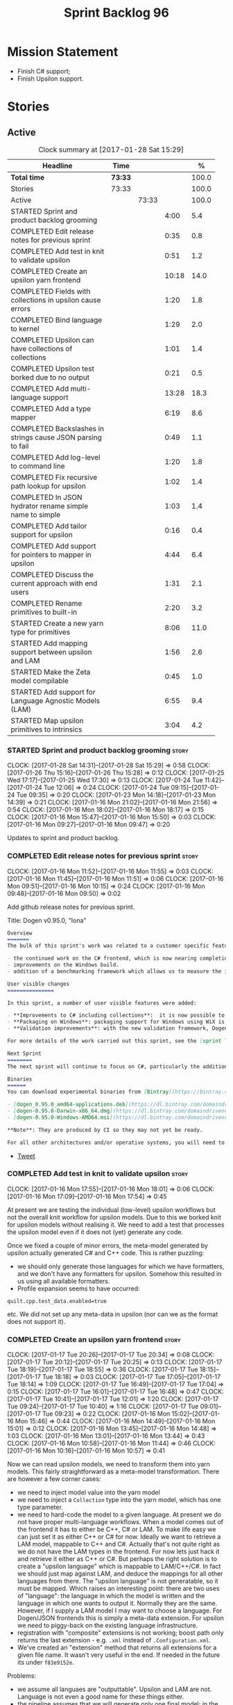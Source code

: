 #+title: Sprint Backlog 96
#+options: date:nil toc:nil author:nil num:nil
#+todo: STARTED | COMPLETED CANCELLED POSTPONED
#+tags: { story(s) epic(e) }

* Mission Statement

- Finish C# support;
- Finish Upsilon support.

* Stories

** Active

#+begin: clocktable :maxlevel 3 :scope subtree :indent nil :emphasize nil :scope file :narrow 75 :formula %
#+CAPTION: Clock summary at [2017-01-28 Sat 15:29]
| <75>                                                                        |         |       |       |       |
| Headline                                                                    | Time    |       |       |     % |
|-----------------------------------------------------------------------------+---------+-------+-------+-------|
| *Total time*                                                                | *73:33* |       |       | 100.0 |
|-----------------------------------------------------------------------------+---------+-------+-------+-------|
| Stories                                                                     | 73:33   |       |       | 100.0 |
| Active                                                                      |         | 73:33 |       | 100.0 |
| STARTED Sprint and product backlog grooming                                 |         |       |  4:00 |   5.4 |
| COMPLETED Edit release notes for previous sprint                            |         |       |  0:35 |   0.8 |
| COMPLETED Add test in knit to validate upsilon                              |         |       |  0:51 |   1.2 |
| COMPLETED Create an upsilon yarn frontend                                   |         |       | 10:18 |  14.0 |
| COMPLETED Fields with collections in upsilon cause errors                   |         |       |  1:20 |   1.8 |
| COMPLETED Bind language to kernel                                           |         |       |  1:29 |   2.0 |
| COMPLETED Upsilon can have collections of collections                       |         |       |  1:01 |   1.4 |
| COMPLETED Upsilon test borked due to no output                              |         |       |  0:21 |   0.5 |
| COMPLETED Add multi-language support                                        |         |       | 13:28 |  18.3 |
| COMPLETED Add a type mapper                                                 |         |       |  6:19 |   8.6 |
| COMPLETED Backslashes in strings cause JSON parsing to fail                 |         |       |  0:49 |   1.1 |
| COMPLETED Add log-level to command line                                     |         |       |  1:20 |   1.8 |
| COMPLETED Fix recursive path lookup for upsilon                             |         |       |  1:02 |   1.4 |
| COMPLETED In JSON hydrator rename simple name to simple                     |         |       |  1:03 |   1.4 |
| COMPLETED Add tailor support for upsilon                                    |         |       |  0:16 |   0.4 |
| COMPLETED Add support for pointers to mapper in upsilon                     |         |       |  4:44 |   6.4 |
| COMPLETED Discuss the current approach with end users                       |         |       |  1:31 |   2.1 |
| COMPLETED Rename primitives to built-in                                     |         |       |  2:20 |   3.2 |
| STARTED Create a new yarn type for primitives                               |         |       |  8:06 |  11.0 |
| STARTED Add mapping support between upsilon and LAM                         |         |       |  1:56 |   2.6 |
| STARTED Make the Zeta model compilable                                      |         |       |  0:45 |   1.0 |
| STARTED Add support for Language Agnostic Models (LAM)                      |         |       |  6:55 |   9.4 |
| STARTED Map upsilon primitives to intrinsics                                |         |       |  3:04 |   4.2 |
#+TBLFM: $5='(org-clock-time% @3$2 $2..$4);%.1f
#+end:

*** STARTED Sprint and product backlog grooming                       :story:
    CLOCK: [2017-01-28 Sat 14:31]--[2017-01-28 Sat 15:29] =>  0:58
    CLOCK: [2017-01-26 Thu 15:16]--[2017-01-26 Thu 15:28] =>  0:12
    CLOCK: [2017-01-25 Wed 17:17]--[2017-01-25 Wed 17:30] =>  0:13
    CLOCK: [2017-01-24 Tue 11:42]--[2017-01-24 Tue 12:06] =>  0:24
    CLOCK: [2017-01-24 Tue 09:15]--[2017-01-24 Tue 09:35] =>  0:20
    CLOCK: [2017-01-23 Mon 14:18]--[2017-01-23 Mon 14:39] =>  0:21
    CLOCK: [2017-01-16 Mon 21:02]--[2017-01-16 Mon 21:56] =>  0:54
    CLOCK: [2017-01-16 Mon 18:02]--[2017-01-16 Mon 18:17] =>  0:15
    CLOCK: [2017-01-16 Mon 15:47]--[2017-01-16 Mon 15:50] =>  0:03
    CLOCK: [2017-01-16 Mon 09:27]--[2017-01-16 Mon 09:47] =>  0:20

Updates to sprint and product backlog.

*** COMPLETED Edit release notes for previous sprint                  :story:
    CLOSED: [2017-01-16 Mon 10:15]
    CLOCK: [2017-01-16 Mon 11:52]--[2017-01-16 Mon 11:55] =>  0:03
    CLOCK: [2017-01-16 Mon 11:45]--[2017-01-16 Mon 11:51] =>  0:06
    CLOCK: [2017-01-16 Mon 09:51]--[2017-01-16 Mon 10:15] =>  0:24
    CLOCK: [2017-01-16 Mon 09:48]--[2017-01-16 Mon 09:50] =>  0:02

Add github release notes for previous sprint.

Title: Dogen v0.95.0, "Iona"

#+begin_src markdown
Overview
=======
The bulk of this sprint's work was related to a customer specific feature: support for the upsilon input format. Other smaller tasks were:

- the continued work on the C# frontend, which is now nearing completion. C# support is still considered experimental and the generated code has an unstable API, liable to change without notice.
- improvements on the Windows build.
- addition of a benchmarking framework which allows us to measure the impact of new features in code generation time.

User visible changes
===============

In this sprint, a number of user visible features were added:

- **Improvements to C# including collections**:  it is now possible to use  object based collections. We can now generate most C# code except generic containers.
- **Packaging on Windows**: packaging support for Windows using WiX is now complete. As with OSX and Linux, Binaries are available from BinTray.
- **Validation improvements**: with the new validation framework, Dogen detects a lot of errors at code generation time (such as invalid type names, attempt to instantiate abstract types, etc). More validation rules will be added over time.

For more details of the work carried out this sprint, see the [sprint log](https://github.com/DomainDrivenConsulting/dogen/blob/master/doc/agile/sprint_backlog_95.org).

Next Sprint
========
The next sprint will continue to focus on C#, particularly the addition of collections.

Binaries
======
You can download experimental binaries from [Bintray](https://bintray.com/domaindrivenconsulting/Dogen) for OSX, Linux and Windows (all 64-bit):

- [dogen_0.95.0_amd64-applications.deb](https://dl.bintray.com/domaindrivenconsulting/Dogen/0.95.0/dogen_0.95.0_amd64-applications.deb)
- [dogen-0.95.0-Darwin-x86_64.dmg](https://dl.bintray.com/domaindrivenconsulting/Dogen/0.95.0/dogen-0.95.0-Darwin-x86_64.dmg)
- [dogen-0.95.0-Windows-AMD64.msi](https://dl.bintray.com/domaindrivenconsulting/Dogen/dogen-0.95.0-Windows-AMD64.msi)

**Note**: They are produced by CI so they may not yet be ready.

For all other architectures and/or operative systems, you will need to build Dogen from source. Source downloads are available below.
#+end_src

- [[https://twitter.com/MarcoCraveiro/status/820962437465866241][Tweet]]

*** COMPLETED Add test in knit to validate upsilon                    :story:
    CLOSED: [2017-01-16 Mon 18:01]
    CLOCK: [2017-01-16 Mon 17:55]--[2017-01-16 Mon 18:01] =>  0:06
    CLOCK: [2017-01-16 Mon 17:09]--[2017-01-16 Mon 17:54] =>  0:45

At present we are testing the individual (low-level) upsilon workflows
but not the overall knit workflow for upsilon models. Due to this we
borked knit for upsilon models without realising it. We need to add a
test that processes the upsilon model even if it does not (yet)
generate any code.

Once we fixed a couple of minor errors, the meta-model generated by
upsilon actually generated C# and C++ code. This is rather puzzling:

- we should only generate those languages for which we have
  formatters, and we don't have any formatters for upsilon. Somehow
  this resulted in us using all available formatters.
- Profile expansion seems to have occurred:

: quilt.cpp.test_data.enabled=true

  etc. We did not set up any meta-data in upsilon (nor can we as the
  format does not support it).

*** COMPLETED Create an upsilon yarn frontend                         :story:
    CLOSED: [2017-01-17 Tue 21:08]
    CLOCK: [2017-01-17 Tue 20:26]--[2017-01-17 Tue 20:34] =>  0:08
    CLOCK: [2017-01-17 Tue 20:12]--[2017-01-17 Tue 20:25] =>  0:13
    CLOCK: [2017-01-17 Tue 18:19]--[2017-01-17 Tue 18:55] =>  0:36
    CLOCK: [2017-01-17 Tue 18:15]--[2017-01-17 Tue 18:18] =>  0:03
    CLOCK: [2017-01-17 Tue 17:05]--[2017-01-17 Tue 18:14] =>  1:09
    CLOCK: [2017-01-17 Tue 16:49]--[2017-01-17 Tue 17:04] =>  0:15
    CLOCK: [2017-01-17 Tue 16:01]--[2017-01-17 Tue 16:48] =>  0:47
    CLOCK: [2017-01-17 Tue 10:41]--[2017-01-17 Tue 12:01] =>  1:20
    CLOCK: [2017-01-17 Tue 09:24]--[2017-01-17 Tue 10:40] =>  1:16
    CLOCK: [2017-01-17 Tue 09:01]--[2017-01-17 Tue 09:23] =>  0:22
    CLOCK: [2017-01-16 Mon 15:02]--[2017-01-16 Mon 15:46] =>  0:44
    CLOCK: [2017-01-16 Mon 14:49]--[2017-01-16 Mon 15:01] =>  0:12
    CLOCK: [2017-01-16 Mon 13:45]--[2017-01-16 Mon 14:48] =>  1:03
    CLOCK: [2017-01-16 Mon 13:01]--[2017-01-16 Mon 13:44] =>  0:43
    CLOCK: [2017-01-16 Mon 10:58]--[2017-01-16 Mon 11:44] =>  0:46
    CLOCK: [2017-01-16 Mon 10:16]--[2017-01-16 Mon 10:57] =>  0:41

Now we can read upsilon models, we need to transform them into yarn
models. This fairly straightforward as a meta-model
transformation. There are however a few corner cases:

- we need to inject model value into the yarn model
- we need to inject a =Collection= type into the yarn model, which has
  one type parameter.
- we need to hard-code the model to a given language. At present we do
  not have proper multi-language workflows. When a model comes out of
  the frontend it has to either be C++, C# or LAM. To make life easy
  we can just set it as either C++ or C# for now. Ideally we want to
  retrieve a LAM model, mappable to C++ and C#. Actually that's not
  quite right as we do not have the LAM types in the frontend. For now
  lets just hack it and retrieve it either as C++ or C#. But perhaps
  the right solution is to create a "upsilon language" which is
  mappable to LAM/C++/C#. In fact we should just map against LAM, and
  deduce the mappings for all other languages from there. The "upsilon
  language" is not generatable, so it must be mapped. Which raises an
  interesting point: there are two uses of "language": the language in
  which the model is written and the language in which one wants to
  output it. Normally they are the same. However, if I supply a LAM
  model I may want to choose a language. For Dogen/JSON frontends this
  is simply a meta-data extension. For upsilon we need to piggy-back
  on the existing language infrastructure.
- registration with "composite" extensions is not working; boost path
  only returns the last extension - e.g. =.xml= instead of
  =.Configuration.xml=.
- We've created an "extension" method that returns all extensions for
  a given file name. It wasn't very useful in the end. If needed in
  the future its under =f83e9152e=.

Problems:

- we assume all languaes are "outputtable". Upsilon and LAM are
  not. Language is not even a good name for these things either.
- the pipeline assumes that we will generate only one final model; in
  the mapping world this is not the case. A user may wish to map a
  given model into n "outputtable" languages. In this case we need a
  very different workflow: read each model natively, map them to the
  outputtable language and then perform the workflow for the
  outputtable language, possibly loading a different set of system
  models.
- we have no way of telling dogen what the output language are. This
  can be done in the diagram itself for Dia and JSON but not for
  upsilon. We could add command line arguments for this.
- we have no way of describing mappings. We can use meta-data for
  Dia/JSON but not for upsilon.
- we need an end-to-end test for the upsilon model that includes the
  translation to c++/c# and code generation.

Upsilon as a language:

- originally we envisioned that upsilon would exist all the way into
  the meta-model as an intermediate model; we'd then go through
  mapping to convert it into an outputtable language. However, we have
  one slight problem: upsilon allows the user to create "string
  typedefs". This means that many primitives are user primitives (say
  a =SequenceId= could be an =int= in disguise). With the mapping
  approach, we need to create a large map, model specific, with all of
  these primitives. This could be done with the help of scripting
  (primitives have an intrinsic type that can be mapped to a language
  type). Alternatively, we could hard-code the mapping such that
  =yarn.upsilon= would generate a model in an outputtable
  language. This is easier but not reusable for LAM.
- actually we could even use tailor to generate the mapping files,
  given that the upsilon information already has all of the required
  information.

Tasks:

- add new "upsilon" language which is not generatable; entire yarn
  workflow should work for upsilon, but then quilt just does nothing.
- add tailor support so that we can convert upsilon to JSON.

Other problems:

- relative/absolute config paths
- intrinsics all in lower case
- comments at the top of XML
- all types are coming under the main schema rather than the
  referenced schemas.
- referencing all system types even for other languages.
- logging: add field etc names, move to trace
- how do we determine the target model?

*** COMPLETED Fields with collections in upsilon cause errors         :story:
    CLOSED: [2017-01-18 Wed 11:59]
    CLOCK: [2017-01-18 Wed 10:39]--[2017-01-18 Wed 11:59] =>  1:20

It seems that when we refer to a collection on the target model,
resolution fails.

*** COMPLETED Bind language to kernel                                 :story:
    CLOSED: [2017-01-18 Wed 14:36]
    CLOCK: [2017-01-18 Wed 12:38]--[2017-01-18 Wed 13:50] =>  1:12
    CLOCK: [2017-01-17 Tue 20:55]--[2017-01-17 Tue 21:12] =>  0:17

At present we have the notion of a language at the frontend level but
this is not really used when determining available kernels. So we
simply go through all of the enabled kernels and generate them
all. This is not ideal; we could instead determine what languages the
kernel supports and only generate if its a supported language. This
would stop us code-generating a C# model in C++ and vice-versa.

*** COMPLETED Upsilon can have collections of collections             :story:
    CLOSED: [2017-01-18 Wed 15:56]
    CLOCK: [2017-01-18 Wed 14:54]--[2017-01-18 Wed 15:55] =>  1:01

Our current translation of Upsilon collections assumes they are always
containers of compounds. In practice, collections of collections have
been spotted in the wild and they break because we do not follow the
collection scrubbing into the type name.

While fixing this bug we hit a disk space issue on the debian box
which resulted in delays.

*** COMPLETED Upsilon test borked due to no output                    :story:
    CLOSED: [2017-01-18 Wed 21:01]
    CLOCK: [2017-01-18 Wed 20:40]--[2017-01-18 Wed 21:01] =>  0:21

Seems like we borked the upsilon test when we introduced the "no
output" change whereby we don't output if the model's language does
not match the kernel's.

: 2017-01-18 20:54:38.534005 [INFO] [knit.housekeeper] initial configuration: ignore patterns: [  ] managed directories: [ "/home/marco/Development/DomainDrivenConsulting/dogen/build/output/gcc/Release/stage/bin/../test_data/TestModel/actual.upsilon/Zeta", "/home/marco/Development/DomainDrivenConsulting/dogen/build/output/gcc/Release/stage/bin/../test_data/TestModel/actual.upsilon/Zeta" ]
: 2017-01-18 20:54:38.534027 [ERROR] [utility.filesystem.file] Could not find directory: /home/marco/Development/DomainDrivenConsulting/dogen/build/output/gcc/Release/stage/bin/../test_data/TestModel/actual.upsilon/Zeta

*** COMPLETED Add multi-language support                              :story:
    CLOSED: [2017-01-23 Mon 14:18]
    CLOCK: [2017-01-23 Mon 13:05]--[2017-01-23 Mon 14:17] =>  1:12
    CLOCK: [2017-01-23 Mon 11:46]--[2017-01-23 Mon 11:53] =>  0:07
    CLOCK: [2017-01-23 Mon 11:44]--[2017-01-23 Mon 11:45] =>  0:01
    CLOCK: [2017-01-23 Mon 11:16]--[2017-01-23 Mon 11:44] =>  0:28
    CLOCK: [2017-01-23 Mon 11:04]--[2017-01-23 Mon 11:15] =>  0:11
    CLOCK: [2017-01-23 Mon 10:39]--[2017-01-23 Mon 11:03] =>  0:24
    CLOCK: [2017-01-23 Mon 09:12]--[2017-01-23 Mon 10:38] =>  1:26
    CLOCK: [2017-01-22 Sun 14:31]--[2017-01-22 Sun 15:23] =>  0:52
    CLOCK: [2017-01-21 Sat 11:32]--[2017-01-21 Sat 12:55] =>  1:23
    CLOCK: [2017-01-21 Sat 09:47]--[2017-01-21 Sat 10:04] =>  0:17
    CLOCK: [2017-01-21 Sat 08:15]--[2017-01-21 Sat 09:46] =>  1:31
    CLOCK: [2017-01-18 Wed 23:24]--[2017-01-18 Wed 23:35] =>  0:11
    CLOCK: [2017-01-18 Wed 22:54]--[2017-01-18 Wed 23:23] =>  0:29
    CLOCK: [2017-01-18 Wed 22:41]--[2017-01-18 Wed 22:53] =>  0:12
    CLOCK: [2017-01-18 Wed 22:26]--[2017-01-18 Wed 22:40] =>  0:14
    CLOCK: [2017-01-18 Wed 22:20]--[2017-01-18 Wed 22:25] =>  0:05
    CLOCK: [2017-01-18 Wed 21:22]--[2017-01-18 Wed 22:19] =>  0:57
    CLOCK: [2017-01-18 Wed 21:04]--[2017-01-18 Wed 21:21] =>  0:17
    CLOCK: [2017-01-18 Wed 19:01]--[2017-01-18 Wed 19:49] =>  0:48
    CLOCK: [2017-01-18 Wed 17:15]--[2017-01-18 Wed 17:39] =>  0:24
    CLOCK: [2017-01-18 Wed 16:14]--[2017-01-18 Wed 17:14] =>  1:00
    CLOCK: [2017-01-18 Wed 15:56]--[2017-01-18 Wed 16:13] =>  0:17
    CLOCK: [2017-01-18 Wed 14:29]--[2017-01-18 Wed 14:53] =>  0:24
    CLOCK: [2017-01-18 Wed 13:58]--[2017-01-18 Wed 14:10] =>  0:12
    CLOCK: [2017-01-18 Wed 13:51]--[2017-01-18 Wed 13:57] =>  0:06

This story splits the mapping work into two phases: first we just add
the capability of processing (and grouping) models by language (this
story). Second we add mapping (on another story).

The objective is to change all APIs (yarn, knit) to deal with more
than one model, per language. For this we need the intermediate model
factory to return models bucketed by language and for the model
factory to process and return them by language too; finally, the main
workflow can just return a list of models.

In knit we need to process the list of models and send them to quilt
one at a time.

We should also add a list of output languages to the kernel, which for
now will always be equal to the input language. It would be nice to
keep track of all of the different states:

- input language
- requested output languages
- actual output language

Assorted Notes:

- add a list of languages to the model, populate them from upsilon.
- for other models read it from meta-data; if not populated, assume
  its the same as the input language.
- at the kernel level, check to see if the language matches the
  kernel. Each kernel has a hard-coded language.
- in yarn, once the model is merged checked its input and output
  languages. If they are different, send the model to the
  mapper. Actually we need to do this at a higher level in order to
  cater for multiple output languages.
- we could change intermediate processing as follows: create a
  map by language with target and references. Read target in, map it
  to each output language. Then read each reference and map it to each
  output language. Then for each language, read and filter all system
  models.
- we need to support "mapping to nothing". For example, the LAM will
  have to have a pointer type, which in C# maps to nothing but in C++
  can map to shared pointer, etc.
- add output language fields. If not populated assume input language.
- validator checks that the output language is valid
  (e.g. outputtable).
- upsilon maps the output languages.
- we have incompatible requirements: all types without a schema are
  assigned to the current schema; however, types such as model value
  live in the global namespace. Due to this we cannot resolve them. We
  need to map model value to something vaguely sensible in c++ or
  remove it.
- we seem to be running housekeeping twice, once per language. The
  problem is, we consider the files of "the other" language as
  unexpected (for each run we just have visibility of the files of the
  current language) so the net result is we are deleting
  everything. We need to somehow supply the language dependent path to
  the house keeper or do a single run with the combined set of files.
- we need to detect inheritance in mapper and inject shared pointers.
- mark target and proxy correctly for upsilon based on the schema.

Tasks:

- create built-ins for all of upsilon's intrinsics. Convert all
  primitives into these intrinsics.

Merged stories:

*Process models based on language*

At present we are loading up all system models and processing them,
only to discard them at merging stage. Ideally we want to process only
if the model language matches.

*Add output languages*

At present we only support the input language associated with the
model. This has been sufficient because the input and output language
is always the same. However, with upsilon things change: we need to
generate multiple languages off of a single upsilon model. In the
future we will have the same requirement for LAM. We could:

- rename language to input language;
- add a set of output languages to model; for LAM these would be
  populated via meta-data.
- when a model comes out of intermediate, if it has an input language
  which is not outputtable, we then look at the output languages. All
  intermediate models must be of the same non-outputtable language. We
  take all of these models and supply them to the mapper, together
  with an outputtable language.

*** COMPLETED Add a type mapper                                       :story:
    CLOSED: [2017-01-23 Mon 14:39]
    CLOCK: [2017-01-19 Thu 17:34]--[2017-01-19 Thu 17:56] =>  0:22
    CLOCK: [2017-01-19 Thu 16:19]--[2017-01-19 Thu 17:33] =>  1:14
    CLOCK: [2017-01-19 Thu 14:37]--[2017-01-19 Thu 16:18] =>  1:41
    CLOCK: [2017-01-19 Thu 14:15]--[2017-01-19 Thu 14:36] =>  0:21
    CLOCK: [2017-01-19 Thu 11:45]--[2017-01-19 Thu 12:03] =>  0:18
    CLOCK: [2017-01-19 Thu 11:23]--[2017-01-19 Thu 11:44] =>  0:21
    CLOCK: [2017-01-19 Thu 11:03]--[2017-01-19 Thu 11:22] =>  0:19
    CLOCK: [2017-01-19 Thu 10:01]--[2017-01-19 Thu 10:40] =>  1:07
    CLOCK: [2017-01-19 Thu 08:23]--[2017-01-19 Thu 09:09] =>  0:46
    CLOCK: [2017-01-18 Wed 14:10]--[2017-01-18 Wed 14:28] =>  0:18

We need to create a class that receives a map of element id to element
id. It then goes through every mapped element reference and deletes the
element reference and replaces it with the corresponding element id.

We then need to extend the resolver to do an element id based
lookup. The only slight wrinkle in the master plan is that the current
indices are designed to return a true/false answer to the question of
"is this ID valid". In this use case we want something different:
return me the complete name for this ID.

We could make a requirement that mapped types must be resolvable
directly. This would mean that the mapper could operate on the merged
model; it could generate its own index of referrable types (but
crucially, only for those that are mapped) and replace them
directly. i.e.:

- for every mapped element, find its name in the merged model;
- for every candidate element, if its id is on the mapped list, swap
  name with replacement name.

Mapping happens straight after merging. Model factory would now take a
parameter of language, which it supplies to the mapper. We have an
additional command line argument of maps (language name +
".map.json"?). All maps are made against LAM types. The mapper must
load all maps and cross-reference them so that we can resolve any
language to any language going via LAM. Two-way look-up? First from
language to LAM them from LAM to language. If already in LAM then only
one look-up is required. Mapping must also include removal. Actually
this requirement is only needed for ModelValue; upsilon could filter
out any extends of this type, greatly simplifying the mapping logic.

*** COMPLETED Backslashes in strings cause JSON parsing to fail       :story:
    CLOSED: [2017-01-23 Mon 15:24]
    CLOCK: [2017-01-23 Mon 15:25]--[2017-01-23 Mon 15:30] =>  0:05
    CLOCK: [2017-01-23 Mon 14:40]--[2017-01-23 Mon 15:24] =>  0:44

When trying to JQ an upsilon model, JQ failed with an error due to the
use of un-escaped backslashes. We need to add this to the tidy-up
string list.

*** COMPLETED Add log-level to command line                           :story:
    CLOSED: [2017-01-23 Mon 16:41]
    CLOCK: [2017-01-23 Mon 16:47]--[2017-01-23 Mon 16:52] =>  0:05
    CLOCK: [2017-01-23 Mon 15:31]--[2017-01-23 Mon 16:46] =>  1:15

We are now increasingly logging at trace levels. We need to allow
users to supply a more fine-grained log configuration. This could be
done by simply allowing users to set the log level via a command-line
flag: =log_level=. It would replace verbose.

Or we could simply add a new flag like =extra-verbose=. We could also
add =--quiet=. Actually with this we are just proliferating the number
of command line options and introducing a layer of mapping between
them and the logging.

*** COMPLETED Fix recursive path lookup for upsilon                   :story:
    CLOSED: [2017-01-23 Mon 17:56]
    CLOCK: [2017-01-23 Mon 17:38]--[2017-01-23 Mon 17:56] =>  0:18
    CLOCK: [2017-01-23 Mon 16:53]--[2017-01-23 Mon 17:37] =>  0:44

It seems we still can't recurse upwards when looking for the
components of the upsilon model.

We should also look first on the current directory and then make use
of the relative path.

*** COMPLETED In JSON hydrator rename simple name to simple           :story:
    CLOSED: [2017-01-23 Mon 21:10]
    CLOCK: [2017-01-23 Mon 20:10]--[2017-01-23 Mon 21:10] =>  1:00
    CLOCK: [2017-01-23 Mon 17:57]--[2017-01-23 Mon 18:00] =>  0:03

We are still using =simple_name=. Make this consistent with the yarn
terminology.

In order to fix this we must also fix the attribute names, which have
been slightly hacked; we flattened them. We should reuse the same read
name function as we do for yarn names everywhere else.

We should also update type to be unparsed type to match the yarn
model.

*** COMPLETED Add tailor support for upsilon                          :story:
    CLOSED: [2017-01-23 Mon 21:21]
    CLOCK: [2017-01-23 Mon 21:11]--[2017-01-23 Mon 21:27] =>  0:16

Given an upsilon model, generate the JSON representation.

This was implemented but its not very useful because at present we are
not performing any mapping.

*** CANCELLED Split generalisation expansion into two-passes          :story:
    CLOSED: [2017-01-24 Tue 11:48]

At present we are populating all generalisation properties in one
go. However, mapper now needs to know of abstract elements. We can't
move the entire generalisation expansion to non-merging because some
of it relies on merging - but the abstract part doesn't. So we could
split it into two: first pass and second pass. First pass would be
part of the intermediate model expansion and second pass of the model
expansion. Mapping can then rely on "is abstract".

The downside of this approach is that we now can't have explicit
pointer types. So if a model inherits from another model we won't see
the generalisation relationship and we have no way to "force" LAM to
generate a pointer. This is not ideal. A better way is to have an
explicit LAM pointer type. For upsilon we can put in a hack that
detects if a class is a parent and so forces a pointer to be emitted.

*** COMPLETED Add defaults for cases where mapping is not bijective   :story:
    CLOSED: [2017-01-24 Tue 18:41]

Upsilon maps a number of LAM types to "collection". This means that
when we are mapping between LAM and upsilon, we will have
non-functional relationships. For example: say =lam::dictionary= and
=lam::list= will both map to =Collection=. So we will need to have a
"default" mapping for when trying to convert between upsilon and
LAM. We can extend the mappings class with a "is default" flag and
update the JSON files.

*** COMPLETED Add support for pointers to mapper in upsilon           :story:
    CLOSED: [2017-01-25 Wed 11:50]
    CLOCK: [2017-01-25 Wed 11:02]--[2017-01-25 Wed 11:50] =>  0:48
    CLOCK: [2017-01-25 Wed 09:25]--[2017-01-25 Wed 10:16] =>  0:51
    CLOCK: [2017-01-25 Wed 08:09]--[2017-01-25 Wed 08:50] =>  0:41
    CLOCK: [2017-01-25 Wed 07:50]--[2017-01-25 Wed 08:08] =>  0:18
    CLOCK: [2017-01-25 Wed 07:12]--[2017-01-25 Wed 07:27] =>  0:15
    CLOCK: [2017-01-25 Wed 06:37]--[2017-01-25 Wed 07:03] =>  0:26
    CLOCK: [2017-01-24 Tue 21:31]--[2017-01-24 Tue 22:56] =>  1:25

We need to detect types which are abstract (if its already populated)
and ensure we wrap them around a pointer in C++.

This is specifically done only for upsilon. We can rely on the
populated parents collection in order to determine if a type is
abstract.

*** COMPLETED Discuss the current approach with end users             :story:
    CLOSED: [2017-01-25 Wed 17:29]
    CLOCK: [2017-01-25 Wed 15:30]--[2017-01-25 Wed 17:01] =>  1:31

- demo the current state of Dogen.
- discuss mapping of primitives by "unboxing" them back into primitive
  types. Final decision is that for platform primitives we should
  unbox, for other types we should create objects with an attribute
  named value and of the type of the primitive.

*** COMPLETED Rename primitives to built-in                           :story:
    CLOSED: [2017-01-26 Thu 14:42]
    CLOCK: [2017-01-26 Thu 14:33]--[2017-01-26 Thu 14:42] =>  0:09
    CLOCK: [2017-01-26 Thu 14:21]--[2017-01-26 Thu 14:32] =>  0:11
    CLOCK: [2017-01-26 Thu 11:38]--[2017-01-26 Thu 12:03] =>  0:25
    CLOCK: [2017-01-26 Thu 11:33]--[2017-01-26 Thu 11:37] =>  0:04
    CLOCK: [2017-01-26 Thu 10:01]--[2017-01-26 Thu 11:32] =>  1:31

We need to reuse the name primitive for something else, so free it up
by renaming the current =primitive= to =built_in=. We should end up
with no references at all to this name.

*** COMPLETED Thoughts around multi-kernel support                     :epic:
    CLOSED: [2017-01-28 Sat 15:29]

*Rationale*: we've already implemented a lot of the multi-kernel
infrastructure, so we should remove this from backlog.

*More recent ideas on this space*

- it may be possible for simpler languages to have an outputting model
  that has only formatters and uses yarn directly. For example for C#
  and Java it is likely we could get away with a simple utility layer.
- this implies that we may either end up with outputting models that
  are nothing but just stitch templates.
- this being the case, we could perhaps have two kernels: the cpp
  kernel (quilt) which requires lots of hand-crafting to generate the
  output and this more generic kernel which is just formatters per
  language (pleat?). Quilt/cpp kernel could also be transformed into a
  C/cpp/glib kernel, where the services we have at present for C++ are
  shared between these different languages (they all need includes,
  etc). Other languages may also have similar requirements (D?).

*Previous notes, slightly bit-rotted*

At present we have hard-coded knit to support a single C++ model,
cpp. However, in reality the world looks more like this:

- there are "groups of models" that have models that target specific
  languages. We need to give a name to the "default" model group in
  dogen. We should choose something from the [[http://en.wikipedia.org/wiki/Glossary_of_sewing_terms][sewing terms]]; for now
  lets call it =quilt=. =quilt= contains a number of languages such as
  =cpp=. A user can only generate one model group at a time. Users can
  generate one or more languages within a group (depending on what the
  group supports).
- we should have a top-level folder to house all model groups:
  =backends=. The existing =backend= model becomes =backends::core=.
- there may be facilities that are language specific, shared by model
  groups. These can be housed in language specific folders:
  =backends::cpp= and so on. For instance, the language specific stuff
  now in =formatters= should move here.

*** STARTED Create a new yarn type for primitives                     :story:
    CLOCK: [2017-01-27 Fri 13:26]--[2017-01-27 Fri 14:16] =>  0:50
    CLOCK: [2017-01-27 Fri 12:11]--[2017-01-27 Fri 12:14] =>  0:03
    CLOCK: [2017-01-27 Fri 11:38]--[2017-01-27 Fri 12:10] =>  0:32
    CLOCK: [2017-01-27 Fri 11:01]--[2017-01-27 Fri 11:37] =>  0:36
    CLOCK: [2017-01-27 Fri 10:38]--[2017-01-27 Fri 11:00] =>  0:22
    CLOCK: [2017-01-27 Fri 09:01]--[2017-01-27 Fri 10:37] =>  1:36
    CLOCK: [2017-01-26 Thu 22:51]--[2017-01-26 Thu 23:20] =>  0:29
    CLOCK: [2017-01-26 Thu 22:43]--[2017-01-26 Thu 22:50] =>  0:07
    CLOCK: [2017-01-26 Thu 22:15]--[2017-01-26 Thu 22:42] =>  0:27
    CLOCK: [2017-01-26 Thu 18:49]--[2017-01-26 Thu 18:53] =>  0:04
    CLOCK: [2017-01-26 Thu 18:43]--[2017-01-26 Thu 18:48] =>  0:05
    CLOCK: [2017-01-26 Thu 18:30]--[2017-01-26 Thu 18:42] =>  0:12
    CLOCK: [2017-01-26 Thu 18:21]--[2017-01-26 Thu 18:29] =>  0:06
    CLOCK: [2017-01-26 Thu 18:16]--[2017-01-26 Thu 18:20] =>  0:04
    CLOCK: [2017-01-26 Thu 17:54]--[2017-01-26 Thu 18:09] =>  0:15
    CLOCK: [2017-01-26 Thu 16:43]--[2017-01-26 Thu 16:54] =>  0:11
    CLOCK: [2017-01-26 Thu 16:07]--[2017-01-26 Thu 16:42] =>  0:35
    CLOCK: [2017-01-26 Thu 15:56]--[2017-01-26 Thu 16:06] =>  0:10
    CLOCK: [2017-01-26 Thu 15:29]--[2017-01-26 Thu 15:56] =>  0:27
    CLOCK: [2017-01-26 Thu 15:04]--[2017-01-26 Thu 15:15] =>  0:11
    CLOCK: [2017-01-26 Thu 14:42]--[2017-01-26 Thu 15:04] =>  0:22
    CLOCK: [2017-01-26 Thu 09:40]--[2017-01-26 Thu 10:00] =>  0:20

- add a new yarn element: primitive. Add an attribute of type name
  called =underlying_type=.
- add an is nullable flag, settable from meta-data. If true, the
  primitive can be null.
- add a stereotype for primitive.
- add a meta-data parameter for the underlying type. Make it the same
  as for enumerations.
- add a primitive expander, similar to the enumeration expander in
  intermediate model expansion. Read the meta-data parameter there.
- add a property to type: =can_be_primitive_underlier=. Add JSON
  support for it. Set it to true to all built-ins and for strings.
- Add validation to ensure the underlier is valid.
- add formatters for primitive across all facets and languages.
- add a test model for each language with primitives that test all
  built-ins and string.

*Previous Understanding*

One extremely useful feature would be to create "aliases" for types
which could be implemented as strongly-typed aliases where there is
language support. The gist of the problem is as described in here:

[[http://www.open-std.org/jtc1/sc22/wg21/docs/papers/2013/n3515.pdf][Toward Opaque Typedefs for C++1Y]]

This is also similar to the problem space of boost dimensions,
although their problem is more generic. The gist of it is that one
should be able to "conceptually" sub-class primitives such as int and
even types such as string and have the code generator create some
representation of that type that has the desired properties (including
a "to underlying" function). These types would not be interchangeable
with their aliased types. For example, if we define a "book id" as an
unsigned int, it should not be interchangeable with unsigned
int. Potentially it should also not have certain int abilities such as
adding/multiplication and so forth.

Links:

- [[http://www.boost.org/doc/libs/1_37_0/boost/strong_typedef.hpp][Boost Strong Typedef]]
- [[http://stackoverflow.com/questions/23726038/how-can-i-create-a-new-primitive-type-using-c11-style-strong-typedefs][How can I create a new primitive type using C++11 style strong
  typedefs?]]
- [[http://stackoverflow.com/questions/28916627/strong-typedefs][Strong typedefs]]
- [[http://programmers.stackexchange.com/questions/243154/c-strongly-typed-typedef][C++ strongly typed typedef]]
- [[http://www.ilikebigbits.com/blog/2014/5/6/type-safe-identifiers-in-c][Type safe handles in C++]]
3
Note: the other stories in the backlog about typedefs are just about
the C++ feature, not this extension to it. Hence we called it "type
aliasing" to avoid confusion.

The implementation is fairly similar to enumerations:

- add a stereotype for this concept.
- add a yarn element.
- add a meta-data parameter for the underlying type. Make it the same
  as for enumerations. Add validation to ensure the element is always
  a primitive. Actually, this is fine for enumerations but not for
  "primitives". We need an additional parameter on each element (can
  be the underlying element of a primitive?).
- add formatters.

The first problem is what to call it. Type alias is not a good name
because an alias implies they are interchangeable; this is what one is
trying to avoid. One sneaky way out is to call primitives "builtins"
and call these "primitives". This somewhat reflects the truth in that
builtins are supposed to be hardware level concepts.

*** STARTED Add mapping support between upsilon and LAM               :story:
    CLOCK: [2017-01-26 Thu 06:57]--[2017-01-26 Thu 07:40] =>  0:43
    CLOCK: [2017-01-25 Wed 17:59]--[2017-01-25 Wed 18:10] =>  0:11
    CLOCK: [2017-01-25 Wed 17:39]--[2017-01-25 Wed 17:58] =>  0:19
    CLOCK: [2017-01-23 Mon 21:28]--[2017-01-23 Mon 22:11] =>  0:43

At present we map upsilon directly to a language-specific model
(C++/C#), which gets code-generated. However, from a tailor
perspective, this is not ideal; we would end up with N different
models. Ideally, we should get a LAM representation of the JSON model
which could then be used to code-generate multiple languages.

This is probably not too hard, given the mapper knows how to convert
between upsilon and LAM. We just need to finish LAM support and then
try mapping them and see what breaks. Tailor would have to somehow
tell yarn to set the output language to LAM.

Notes:

- if output is more than one language, change it to LAM. Otherwise
  leave it as language specific.
- we need to inject via meta-data the annotations for the output
  languages.
- We only need to perform mapping if input language is upsilon. For
  all other languages we can leave it as is. But for upsilon, tailor
  needs to do a full intermediate model workflow.
- unparsed type needs to be recomputed as part of mapping.
- we are not adding the LAM mapping to the upsilon id container.
- we need to add support for "default mappings"

*** STARTED Make the Zeta model compilable                            :story:
    CLOCK: [2017-01-24 Tue 09:35]--[2017-01-24 Tue 10:20] =>  0:45

We need to work through the list of issues with the Zeta model and get
it to a compilable state.

*** STARTED Add support for Language Agnostic Models (LAM)            :story:
    CLOCK: [2017-01-24 Tue 18:20]--[2017-01-24 Tue 18:40] =>  0:20
    CLOCK: [2017-01-24 Tue 17:26]--[2017-01-24 Tue 18:19] =>  0:53
    CLOCK: [2017-01-24 Tue 13:02]--[2017-01-24 Tue 17:25] =>  4:23
    CLOCK: [2017-01-24 Tue 11:11]--[2017-01-24 Tue 11:41] =>  0:30
    CLOCK: [2017-01-24 Tue 10:21]--[2017-01-24 Tue 11:10] =>  0:49

Tasks:

- create the basic LAM types and add mapping for both C# and C++.
- create a LAM test model which tests that the mapping for all types
  generates compilable code.

LAM type map:

| Type                            | C++                              | C#                                                | Upsilon              |
|---------------------------------+----------------------------------+---------------------------------------------------+----------------------|
| lam::byte                       | unsigned char                    | uchar                                             |                      |
| lam::character                  | char                             | char                                              |                      |
| lam::integer8                   | std::int8_t                      | sbyte                                             |                      |
| lam::integer16                  | std::int16_t                     | System.Int16                                      |                      |
| lam::integer32                  | std::int32_t                     | System.Int32                                      |                      |
| lam::integer64                  | std::int64_t                     | System.Int64                                      | Integer64            |
| lam::integer                    | int                              | int                                               |                      |
| lam::single_floating            | float                            | float                                             |                      |
| lam::double_floating            | double                           | double                                            | Double               |
| lam::boolean                    | bool                             | bool                                              | Boolean              |
| lam::string                     | std::string                      | string                                            | String, Binary, Guid |
| lam::date                       | boost::gregorian::date           | System.DateTime                                   | Date                 |
| lam::time                       | boost::posix_time::time_duration | System.TimeSpan                                   | UtcTime              |
| lam::date_time                  | boost::posix_time::ptime         | System.DateTime                                   | UtcDateTime          |
| lam::decimal                    | std::decimal                     | System.Decimal                                    | Decimal              |
| lam::dynamic_array<T>           | std::vector<T>                   | System.Collections.Generic.List<T>                | Collection           |
| lam::static_array<T>            | std::array<T>                    | System.Collections.Generic.Array<T>               |                      |
| lam::unordered_dictionary<K, V> | std::unordered_map<K, V>         | System.Collections.Generic.Dictionary<K, V>       |                      |
| lam::ordered_dictionary<K, V>   | std::map<K, V>                   | System.Collections.Generic.SortedDictionary<K, V> |                      |
| lam::unordered_set<K>           | std::unordered_set<K>            | System.Collections.Generic.HashSet<T>             |                      |
| lam::ordered_set<K>             | std::set<K>                      | System.Collections.Generic.SortedSet<T>           |                      |
| lam::queue<T>                   | std::queue<T>                    | System.Collections.Generic.Queue<T>               |                      |
| lam::stack<T>                   | std::stack<T>                    | System.Collections.Generic.Stack<T>               |                      |
| lam::linked_list<T>             | std::list<T>                     | System.Collections.Generic.LinkedList<T>          |                      |
| lam::pointer<T>                 | boost::shared_ptr<T>             | <erase>                                           |                      |

*Previous Understanding*

When we start supporting more than one language, one interesting
feature would be to be able to define a model once and have it
generated for all supported languages. This would be achieved by
having a system model (or set of system models) that define all the
key types in a language agnostic manner. For example:

: lam::string
: lam::int
: lam::int16

Each of these types then has a set of meta-data fields that map them
to a type in a supported language:

: lam:string: cpp.concrete_type_mapping = std::string
: lam:string: csharp.concrete_type_mapping = string

And so on. We load the user model that makes use of LAM, we generate
the merged model still with LAM types and then we perform a
translation for each of the supported and enabled languages: for every
LAM type, we replace all its references with the corresponding
concrete type. We need to split the supplied mapping into a QName, use
the QName to load the system models for that language, look up the
type and replace it. After the translation no LAM types are left. We
end up with N yarn merged models where N is the number of supported and
enabled languages.

Each of these models is then sent down to code generation. This should
be equivalent to manually generating models per language - we could
use this as a test.

Once we have LAM, it would be great to be able to exchange data
between languages. This could be done as follows:

- XML: create a "LAM" XML schema, and a set of formatters that read
  and write from it. This is kind of like reverse mapping the types
  back to LAM types when writing the XML.
- JSON: similar approach to XML, minus the schema.
- POF: use the coherence libraries to dump the models into POF.

Tasks:

- create the LAM model with a set of basic types.
- add a set of mapping fields into yarn: =yarn.mapping.csharp=, etc
  and populate the types with entries for each supported language.
- create a notion of mapping of intermediate models into
  languages. The input is the merged intermediate model and the output
  is N models one per language. We also need a way to associate
  backends with languages. Each model is sent down to its backend.
- note that reverse mapping is possible: we should be able to
  associate a type on a given language with it's lam type. This means
  that, given a model in say C#, we could reconstruct a yarn lam model
  (or tell the user about the list of failures to map). This should be
  logged as a separate story.

Links:

- [[http://stackoverflow.com/questions/741054/mapping-between-stl-c-and-c-sharp-containers][Mapping between stl C++ and C# containers]]
- [[http://stackoverflow.com/questions/3659044/comparison-of-c-stl-collections-and-c-sharp-collections][Comparison of C++ STL collections and C# collections?]]

*** STARTED Map upsilon primitives to intrinsics                      :story:
    CLOCK: [2017-01-26 Thu 08:42]--[2017-01-26 Thu 09:39] =>  0:57
    CLOCK: [2017-01-26 Thu 07:39]--[2017-01-26 Thu 07:43] =>  0:04
    CLOCK: [2017-01-25 Wed 17:30]--[2017-01-25 Wed 17:38] =>  0:08
    CLOCK: [2017-01-25 Wed 15:01]--[2017-01-25 Wed 15:29] =>  0:28
    CLOCK: [2017-01-25 Wed 13:24]--[2017-01-25 Wed 14:01] =>  0:37
    CLOCK: [2017-01-25 Wed 11:54]--[2017-01-25 Wed 12:44] =>  0:50

Upsilon allows users to create "strong typedefs" around primitve
types. We need to unpack these into their intrinsic counterparts and
them map the intrinsics to native types.

Slight mistake: we mapped the primitive types themselves but in
reality what needs to be mapped are the fields making references to
the primitive types. We should just filter out all primitives.

Additional wrinkle: what the end users want is to unpack "real
primitives" into intrinsics, but "other" primitives should be mapped
to objects. This can be achieved by hard-coding =Plaform= primitives
into the mapping layer. However, some non-platform primitives may also
be candidates too. We need to create a list of these to see how
widespread the problem is.

Another alternative is to apply hard-coded regexes:

- if the name matches any of the intrinsic names

Finally, the last option may be to have yet another mapping data file
format that lists the primitives to unbox.

*** Tidy-up "is floating point"                                       :story:

We should introduce "point type" enumeration to replace "is floating
point":

- none
- floating
- fixed
- exact

*** Enumerations coming out of Upsilon are empty                      :story:

We don't seem to be translating the enumerators into yarn
enumerators.

*** Add support for nullable built-ins and primitives                 :story:

One useful feature in C# is the ability to add nullable types:

: Nullable<int>
: ?

This is particularly useful for built-in types, although its also
applicable to value types. For primitives this is slightly more
straightforward and we can make it a property of the meta-type (since
the whole point is that users define new primitives for each domain
type). For built-ins its slightly more tricky because its a property
of the attribute. We'd have to extend:

- the name tree to add a "is nullable" to each name tree
- the parser to read nullable and do the right thing
- LAM, to suport some kind of =lam::nullable= which in C++ translates
  to =boost::optional= and C# =Nullable=. Interestingly enough we can
  create a "Nullable type" in the global namespace.

*** Add case conversion support                                       :story:

When we map a LAM model into C#, it will have whatever case we used
originally. This is not ideal as in C++ we'd like to use underscores
instead. It would be nice if there was an "identifier converter" that
went through the model and updated all identifiers from underscores to
camel case. This includes classes, attributes, enumerators, etc. The
LAM model would remain with underscores.

For this to work correctly we'd need some kind of "casing" enumeration
associated with the model, and then another one associated with each
language. This means that if the model is already in camel case, we
would just generate camel case for both C++ and C#.

*** Consider renaming LAM to a sewing term                            :story:

In keeping with the rest of Dogen we should also use a sewing term for
LAM. Wool is an interesting one.

*** Windows package has element mappings                              :story:

For some reason even after renaming the mappings file it is still on
windows. This could also be a bug of the installer; after a uninstall
and reinstall the problem went away. Double check with a clean
install.

*** Comments in C# appear to be the attribute name                    :story:

It seems we are copying across the attribute name rather than a
comment. This could also be a problem with the input. Check the Zeta
model.

*** Add support for generic container types to C#                     :story:

We should add all major container types and tests for them.

: IEnumerable<T>
: ICollection<T>
: IList<T>
: IDictionary<K, V>
: List<T>
: ConcurrentQueue<T>, ConcurrentStack<T>, LinkedList<T>
: Dictionary<TKey, TValue>
: SortedList<TKey, TValue>
: ConcurrentDictionary<TKey, TValue>
: KeyedCollection<TKey, TItem>

Notes:

- we need a way to determine if we are using a helper, the assistant
  or a sequence generator directly.

*** Allow users to choose mapping sets                                :story:

At present we load the "default" mappings, which are also the only
mappings available. It is entirely possible that users will not agree
with those mappings. If we add a name to the mappings, and provide a
meta-data tag to choose mappings we can then allow users to provide
their own and set the meta-data accordingly. Mapper then reads the
meta-data in the model and uses the requested element map. For this we
need to name the element maps and we also need to create a "mapping
set". These can be indexed by name in the mapping repository. Mapper
chooses the mapping set to use.

*** Allow users to override mapping sets at the element level         :story:

Sometimes we may want to use a different mapping just for a particular
element. For example, by default =lam::linked_list= binds to
=std::list= for C++; once Dogen supports =std::forward_list=, one may
want to override this for a partial number of elements. It would be
nice if one could have a meta-data tag at the attribute level that
would override the mapping. The one slight wrinkle is that we would
not be able to supply a breakdown of:

- simple name
- model name
- internal modules

and so forth. So this may cause issues for resolution. We'd have to
test it and see what breaks. If this fails, the alternative is that
the mapping is by id, and we'd resolve it internally using the mapping
container, e.g.:

- create a map of names for each language by id
- user supplies the id for a given language, we look it up and
  retrieve the name.

*** Add support for command line meta-data parameters                 :story:

We do not want to force end users to change their existing file
format. However, it is sometimes necessary to supply parameters into
dogen which are not representable in the existing format. We could
create a very simple extension to the command line arguments that
would generate scribbles; these would then be appended to the model
during the yarn workflow. Example:

: --kvp a=b

or:

: --meta-data a=b

*** Do not generate upsilon proxy models                              :story:

At present we are marking all types in an upsilon config as target. In
practice, only one of the models is the target.

*** Load system models based on language prefix                       :story:

We used a convention for system models that have the language as a
prefix:

: cpp.boost.json
: cpp.builtins.json
: cpp.std.json
: csharp.builtins.json
: csharp.system.collections.generic.json
: csharp.system.collections.json
: upsilon.builtins.json

Coincidentally, this could make life easier when it comes to filtering
models by language: we could pattern match the file name depending on
the language and only load those who match. The convention would then
become a rule for system models. With this we would not have to load
the models, process annotations, etc just to get access to the
language.

*** Add support for ignoring types                                    :story:

#+begin_quote
*Story*: As a dogen user, I want to ignore certain types I am working
on so that I can evolve my diagram over time, whilst still being able
to commit it.
#+end_quote

Sometimes when changing a diagram it may be useful to set some types
to "ignore", i.e. make dogen pretend they don't exist at all. For
instance one may want to introduce new types one at a time. It would
be nice to have a dynamic extension flag for ignoring.

We should probably have some kind of warning to ensure users are aware
of the types being ignored.

*** Add auxiliary function properties to c#                           :story:

We need to associate a function with an attribute and a
formatter. This could be the helper or the assistant (or nothing).

Actually this is not quite so straightforward. In =io= (c#) we have:

: assistant.Add("ByteProperty", value.ByteProperty, true/*withSeparator*/);

This is a bit of a problem because we now need to different
invocations, one for helper another for the assistant, which differ on
the function prototype. For the helper we need something like:

: Add(assistant, "ByteProperty", value.ByteProperty, true/*withSeparator*/);

So a string is no longer sufficient. Maybe we could have a struct with
auxiliary function properties:

- auxiliary function types = enum with { assistant, helper }
- auxiliary function name = string

So we can have a map of attribute id to map of formatter id to
auxiliary function properties.

Actually we should also create "attribute properties" as a top-level
container so that in the future we can latch on other attribute level
properties.

*** Add internal object dumper resolution                             :story:

We should try to resolve an object to a local dumper, if one exists;
for all model types and primitives. Add a registrar for local dumpers.

: using System;
: using System.Collections.Generic;
:
: namespace Dogen.TestModels.CSharpModel
: {
:     static public class DynamicDumperRegistrar
:     {
:         public interface IDynamicDumper
:         {
:             void Dump(AssistantDumper assistant, object value);
:         }
:
:         static private IDictionary<Type, IDynamicDumper> _dumpers = new Dictionary<Type, IDynamicDumper>();
:
:         static void RegisterDumper(Type type, IDynamicDumper dumper)
:         {
:         }
:     }
: }

*** Fix issues with bintray windows uploads                           :story:

At present we are doing a lot of hacks for windows:

- hardcoding the path to the package
- not uploading on just tags
- uploading to the top-level folder instead of the version.

Ideally we want to reuse the Travis BinTray descriptor but AppVeyor
does not support this directly.

*** Model references are not transitive                               :story:

For some reason we do not seem to be following references of
referenced models. We should load them automatically, now that they
are part of the meta-data. However, the =yarn.json= model breaks when
we remove the reference to annotation even though it does not use this
model directly and =yarn= is referencing it correctly.

*** Add support for boxed types                                       :story:

At present we support built-in types such as =int= but not
=System.Integer=. In theory we should be able to add these types with:

:        "quilt.csharp.assistant.requires_assistance": true,
:        "quilt.csharp.assistant.method_postfix": "ShortByte"

And they should behave just like built-ins.

*** Add handcrafted class to C# test model                            :story:

We should make sure handcrafted code works in C#.

Actually in order to get handcrafted types to work we need support for
enablement. This is a somewhat tricky feature so we should leave it
for after all the main ones are done.

*** Add support for arrays                                            :story:

At present the yarn parser does not support array notation:
=string[]=. We need to look into how arrays would work for C++ and
implement it in a compatible way.

Links:

- [[https://www.dotnetperls.com/array][array]]

*** Add fluency support for C#                                        :story:

We need to add fluent support for C#.

C# properties are not compatible with the fluent pattern. Instead, one
needs to create builders, across the inheritance tree.

Links:

- [[http://stackoverflow.com/questions/13761666/how-to-use-fluent-style-syntactic-sugar-with-c-sharp-property-declaration][How to use Fluent style syntactic sugar with c# property declaration]]

*** Add visitor support to C#                                         :story:

Implement the visitor formatters for C#.

*** Benchmarks do not work for utility tests                          :story:

When we run the benchmarks for utility we get an error:

: Running 95 test cases...
: /home/marco/Development/DomainDrivenConsulting/dogen/projects/utility/tests/asserter_tests.cpp(141): error: in "asserter_tests/assert_directory_good_data_set_returns_true": check asserter::assert_directory(e, a) has failed

Seems like the tests do not clean up after themselves. We need to add
some clean up logic and re-enable the tests.

*** Add cross-model support to C#                                     :story:

At present we do not have any tests that prove that cross-model
support is working (other than proxy models). We need to create a user
level model that makes use of types from another model. In theory it
should just work since we are using fully qualified names everywhere.

*** Generate AssemblyInfo in C#                                       :story:

We need to inject a type for this in fabric. For now we can leave it
mainly blank but in the future we need to have meta-data in yarn for
all of its properties:

: [assembly: AssemblyTitle ("TestDogen")]
: [assembly: AssemblyDescription ("")]
: [assembly: AssemblyConfiguration ("")]
: [assembly: AssemblyCompany ("")]
: [assembly: AssemblyProduct ("")]
: [assembly: AssemblyCopyright ("marco")]
: [assembly: AssemblyTrademark ("")]
: [assembly: AssemblyCulture ("")]
: [assembly: AssemblyVersion ("1.0.*")]

These appear to just be properties at the model level.

*** Consider adding a clone method for C#                             :story:

It would be nice to have a way to clone a object graph. We probably
have an equivalent story for this for C++ in the backlog.

*** Consider making the output directory configurable in C#           :story:

At present we are outputting binaries into the =bin= directory,
locally on the project directory. However, it would make more sense to
output to =build/output= like C++ does. For this to work, we need to
be able to supply an output directory as meta-data.

*** Add support for nuget                                             :story:

A proxy model may require obtaining a nuget package. Users should be
able to define a proxy model as requiring a nuget package and then
Dogen should generate packages.config and add all such models to it.

: +  <package id="NUnit" version="2.6.4" targetFramework="net45" />

*** Augment element ID with meta-model type                           :story:

The element ID is considered to be a system-level, opaque
identifier. It could, for all intents and purposes, be a large int. We
have decided to use a string so we can dump it to the log and figure
out what is going on without having to map IDs to a human-readable
value. In the same vein, we could also add another component to the ID
that would contain the meta-model element for that ID. This
information could be placed at the start.

Of course, we will not be able to remove the look-ups we have at
present that try to figure out the meta-model element because they are
related to resolution. But for any other cases it may result in
slightly more performant code. We need to look at all the use cases.

*** Identifiable needs to use camel case in C#                        :story:

At present we are building identifiables with underscores.

*** Generate windows packages with CPack                              :story:

We tried to generate windows packages by using the NSIS tool, but
there are no binaries available for it at present. However, it seems
CPack can now generate MSIs directly:

- [[http://stackoverflow.com/questions/18437356/how-to-generate-msi-installer-with-cmake][How to generate .msi installer with cmake?]]
- [[https://cmake.org/cmake/help/v3.0/module/CPackWIX.html][CPackWIX]]

We need to investigate how to get the build to produce MSIs using WIX.

*** Move enablement into quilt                                        :story:

We need to make use of the exact same logic as implemented in
=quilt.cpp= for enablement. Perhaps all of the enablement related
functionality can be lifted and grafted onto quilt without any major
changes.

*** Add feature to disable regions                                    :story:

We need a way to stop outputting regions if the user does not want
them.

*** Add parameters for using imported assemblies                      :story:

Assemblies imported via proxy models need to have the ability to
supply two parameters:

- assembly name: this is not always the same as the proxy model name;
- root namespace: similarly this may differ from the proxy model name.

These should be supplied as meta data and used when constructing
fabric types.

*** Add msbuild target for C# test model                              :story:

Once we are generating solutions, we should detect msbuild (or xbuild)
and build the solution. This should be a CMake target that runs on
Travis.

*** Add visibility to yarn elements                                   :story:

We need to be able to mark yarn types as:

- public
- internal

This can then be used by C++ as well for visibility etc.

*** Add partial element support to yarn                               :story:

We need to be able to mark yarn elements as "partial". It is then up
to programming languages to map this to a language feature. At present
only [[https://msdn.microsoft.com/en-us/library/wa80x488.aspx][C# would do so]].

It would be nice to have a more meaningful name at yarn
level. However, seems like this is a fairly general programming
concept now: [[https://en.wikipedia.org/wiki/Class_(computer_programming)#Partial][wikipedia]].

*** Add visibility to yarn attributes                                 :story:

We need to be able to mark yarn attributes as:

- public
- private
- protected

*** Add final support in C#                                           :story:

Links:

- [[https://msdn.microsoft.com/en-us/library/88c54tsw.aspx][sealed (C# Reference)]]

*** Add aspects for C# serialisation support                          :story:

We need to add serialisation support:

- C# serialisation
- Data Contract serialisation
- Json serialisation

In C# these are done via attributes so we do not need additional
facets. We will need a lot of configuration knobs though:

- ability to switch a serialisation method on at model level or
  element level.
- support for serialisation specific arguments such as parameters for
  Json.Net.

Links:

- [[https://msdn.microsoft.com/en-us/library/ms731923(v%3Dvs.110).aspx][Types Supported by the Data Contract Serializer]]
- [[https://msdn.microsoft.com/en-us/library/ms731073(v%3Dvs.110).aspx][Serialization and Deserialization]]
- [[https://msdn.microsoft.com/en-us/library/ms733127(v%3Dvs.110).aspx][Using Data Contracts]]
- [[https://msdn.microsoft.com/en-us/library/ms731923(v%3Dvs.110).aspx][Types Supported by the Data Contract Serializer]]

*** Consider adding =artefact_set= to formatters' model               :story:

We are using collections of artefacts quite a bit, and it makes sense
to create an abstraction for it such as a =artefact_set=. However, for
this to work properly we need to add at least one basic behaviour: the
ability to merge two artefact sets. Or else we will end up having to
unpack the artefacts, then merging them, then creating a new artefact
set.

Problem is, we either create the artefact set as a non-generatable
type - not ideal - or we create it as generatable and need to add this
as a free function. We need to wait until dogen has support for
merging code generation.

** Deprecated
